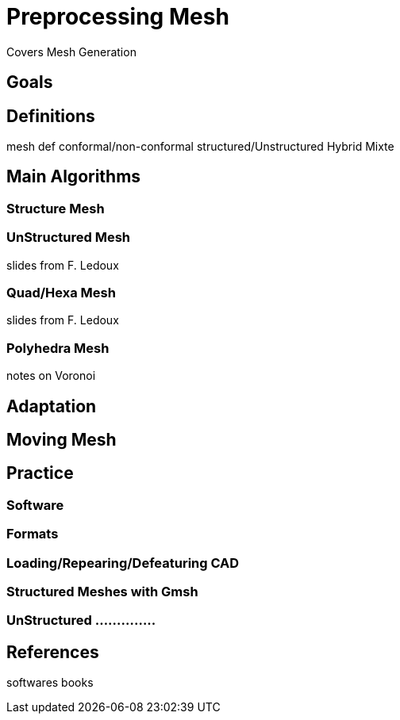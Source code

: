 = Preprocessing Mesh

Covers Mesh Generation

== Goals

== Definitions

mesh def
conformal/non-conformal
structured/Unstructured
Hybrid
Mixte

== Main Algorithms 

=== Structure Mesh
=== UnStructured Mesh

slides from F. Ledoux

=== Quad/Hexa Mesh

slides from F. Ledoux

=== Polyhedra Mesh

notes on Voronoi

== Adaptation
== Moving Mesh

== Practice
=== Software
=== Formats
=== Loading/Repearing/Defeaturing CAD
=== Structured Meshes with Gmsh
=== UnStructured ..............

== References

softwares
books